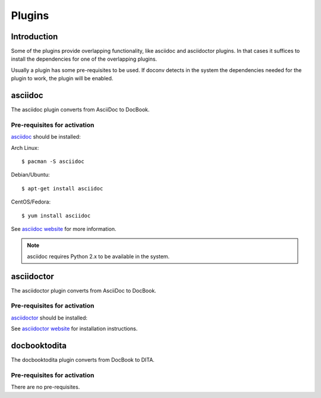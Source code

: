 .. _plugins:
============
Plugins
============

Introduction
============

Some of the plugins provide overlapping functionality, like asciidoc and
asciidoctor plugins. In that cases it suffices to install the dependencies for
one of the overlapping plugins.

Usually a plugin has some pre-requisites to be used. If doconv detects in the
system the dependencies needed for the plugin to work, the plugin will be enabled.

asciidoc
========

The asciidoc plugin converts from AsciiDoc to DocBook.

Pre-requisites for activation
~~~~~~~~~~~~~~~~~~~~~~~~~~~~~

asciidoc_ should be installed:

.. _asciidoc: http://www.methods.co.nz/asciidoc/manpage.html

Arch Linux:: 

  $ pacman -S asciidoc

Debian/Ubuntu::

  $ apt-get install asciidoc

CentOS/Fedora:: 

  $ yum install asciidoc


See `asciidoc website <http://www.methods.co.nz/asciidoc/INSTALL.html#X2>`_ for
more information.

.. note:: asciidoc requires Python 2.x to be available in the system.

asciidoctor
===========


The asciidoctor plugin converts from AsciiDoc to DocBook. 

Pre-requisites for activation
~~~~~~~~~~~~~~~~~~~~~~~~~~~~~

asciidoctor_ should be installed:

.. _asciidoctor: http://asciidoctor.org

See `asciidoctor website <http://asciidoctor.org/docs/install-toolchain>`_ for
installation instructions.

docbooktodita
=============


The docbooktodita plugin converts from DocBook to DITA. 

Pre-requisites for activation
~~~~~~~~~~~~~~~~~~~~~~~~~~~~~

There are no pre-requisites.
